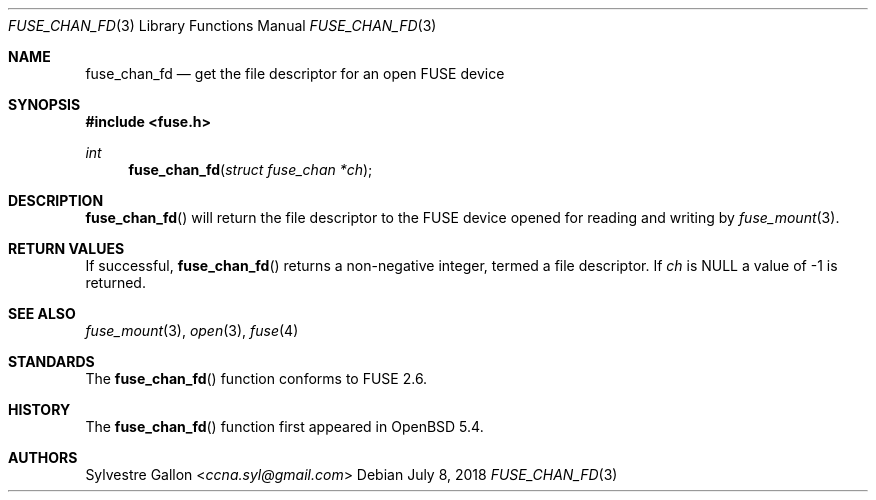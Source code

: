 .\" $OpenBSD: fuse_chan_fd.3,v 1.2 2018/07/08 06:17:10 jmc Exp $
.\"
.\" Copyright (c) 2018 Helg Bredow <helg.bredow@openbsd.org>
.\"
.\" Permission to use, copy, modify, and distribute this software for any
.\" purpose with or without fee is hereby granted, provided that the above
.\" copyright notice and this permission notice appear in all copies.
.\"
.\" THE SOFTWARE IS PROVIDED "AS IS" AND THE AUTHOR DISCLAIMS ALL WARRANTIES
.\" WITH REGARD TO THIS SOFTWARE INCLUDING ALL IMPLIED WARRANTIES OF
.\" MERCHANTABILITY AND FITNESS. IN NO EVENT SHALL THE AUTHOR BE LIABLE FOR
.\" ANY SPECIAL, DIRECT, INDIRECT, OR CONSEQUENTIAL DAMAGES OR ANY DAMAGES
.\" WHATSOEVER RESULTING FROM LOSS OF USE, DATA OR PROFITS, WHETHER IN AN
.\" ACTION OF CONTRACT, NEGLIGENCE OR OTHER TORTIOUS ACTION, ARISING OUT OF
.\" OR IN CONNECTION WITH THE USE OR PERFORMANCE OF THIS SOFTWARE.
.\"
.Dd $Mdocdate: July 8 2018 $
.Dt FUSE_CHAN_FD 3
.Os
.Sh NAME
.Nm fuse_chan_fd
.Nd get the file descriptor for an open FUSE device
.Sh SYNOPSIS
.In fuse.h
.Ft int
.Fn fuse_chan_fd "struct fuse_chan *ch"
.Sh DESCRIPTION
.Fn fuse_chan_fd
will return the file descriptor to the FUSE device opened for reading
and writing by
.Xr fuse_mount 3 .
.Sh RETURN VALUES
If successful,
.Fn fuse_chan_fd
returns a non-negative integer, termed a file descriptor.
If
.Fa ch
is NULL a value of -1 is returned.
.Sh SEE ALSO
.Xr fuse_mount 3 ,
.Xr open 3 ,
.Xr fuse 4
.Sh STANDARDS
The
.Fn fuse_chan_fd
function conforms to FUSE 2.6.
.Sh HISTORY
The
.Fn fuse_chan_fd
function first appeared in
.Ox 5.4 .
.Sh AUTHORS
.An Sylvestre Gallon Aq Mt ccna.syl@gmail.com
